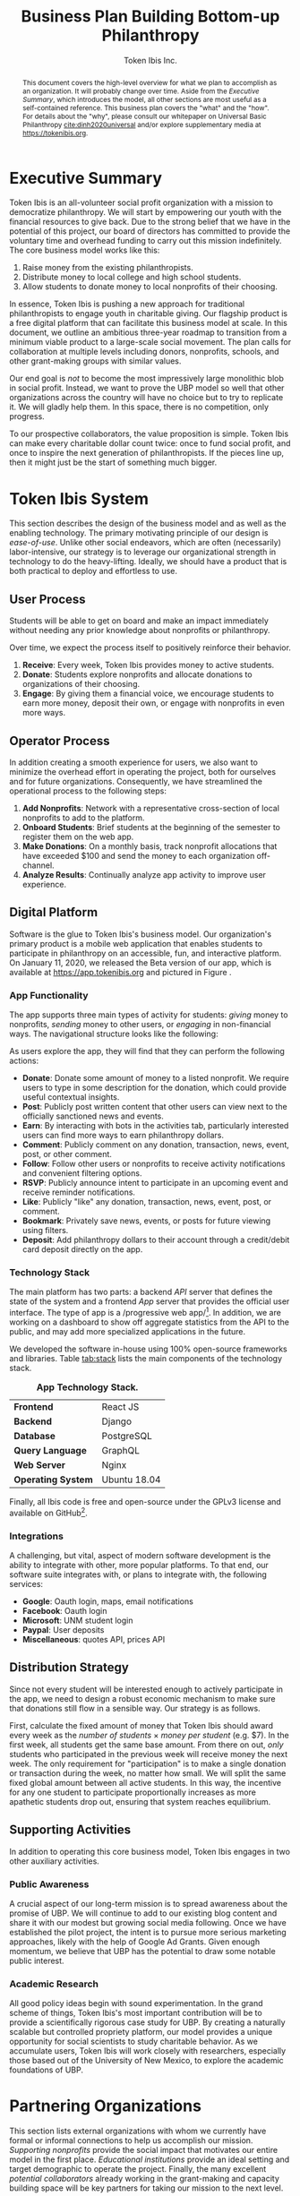 #+TITLE: Business Plan \linebreak \linebreak \large Building Bottom-up Philanthropy
#+AUTHOR: Token Ibis Inc.
#+OPTIONS: title:nil toc:nil

#+LATEX_CLASS: custom
#+LATEX_HEADER: \hypersetup{hidelinks}
#+LATEX_HEADER: \usepackage{dirtree}
#+LATEX_HEADER: \usepackage{parskip}
#+LATEX_HEADER: \usepackage{wrapfig}
#+LATEX_HEADER: \usepackage{tikz}
#+LATEX_HEADER: \usepackage{subcaption}

#+BEGIN_EXPORT latex
\renewcommand{\abstractname}{\Large Executive Summary}
\newcommand{\avatar}[3]{
  \vspace{0.5em}
  \tikz\node[
    circle,draw,minimum size=0.8cm,path
    picture={\node at (path picture bounding
      box.center){\includegraphics[width=0.8cm]{#1}};}]{};
  \hfill
  \begin{minipage}
              {\dimexpr\textwidth/5*2}\textbf{#2}:
              #3\xdef\tpd{\the\prevdepth}
  \end{minipage}
}
#+END_EXPORT

#+BEGIN_abstract
This document covers the high-level overview for what we plan to accomplish as an organization.
It will probably change over time.
Aside from the /Executive Summary/, which introduces the model, all other sections are most useful as a self-contained reference.
This business plan covers the "what" and the "how".
For details about the "why", please consult our whitepaper on Universal Basic Philanthropy [[cite:dinh2020universal]] and/or explore supplementary media at https://tokenibis.org.
#+END_abstract

#+LATEX: \maketitle
#+LATEX: \tableofcontents

* Executive Summary
Token Ibis is an all-volunteer social profit organization with a mission to democratize philanthropy.
We will start by empowering our youth with the financial resources to give back.
Due to the strong belief that we have in the potential of this project, our board of directors has committed to provide the voluntary time and overhead funding to carry out this mission indefinitely.
The core business model works like this:

1. Raise money from the existing philanthropists.
2. Distribute money to local college and high school students.
3. Allow students to donate money to local nonprofits of their choosing.

[[./figures/flow.png]]

In essence, Token Ibis is pushing a new approach for traditional philanthropists to engage youth in charitable giving.
Our flagship product is a free digital platform that can facilitate this business model at scale.
In this document, we outline an ambitious three-year roadmap to transition from a minimum viable product to a large-scale social movement.
The plan calls for collaboration at multiple levels including donors, nonprofits, schools, and other grant-making groups with similar values.

Our end goal is /not/ to become the most impressively large monolithic blob in social profit.
Instead, we want to prove the UBP model so well that other organizations across the country will have no choice but to try to replicate it. 
We will gladly help them.
In this space, there is no competition, only progress.

To our prospective collaborators, the value proposition is simple.
Token Ibis can make every charitable dollar count twice: once to fund social profit, and once to inspire the next generation of philanthropists.
If the pieces line up, then it might just be the start of something much bigger.

* Token Ibis System
This section describes the design of the business model and as well as the enabling technology.
The primary motivating principle of our design is /ease-of-use/.
Unlike other social endeavors, which are often (necessarily) labor-intensive, our strategy is to leverage our organizational strength in technology to do the heavy-lifting.
Ideally, we should have a product that is both practical to deploy and effortless to use.

** User Process
Students will be able to get on board and make an impact immediately without needing any prior knowledge about nonprofits or philanthropy.

Over time, we expect the process itself to positively reinforce their behavior.

1. *Receive*: Every week, Token Ibis provides money to active students.
2. *Donate*: Students explore nonprofits and allocate donations to organizations of their choosing.
3. *Engage*: By giving them a financial voice, we encourage students to earn more money, deposit their own, or engage with nonprofits in even more ways.

** Operator Process
In addition creating a smooth experience for users, we also want to minimize the overhead effort in operating the project, both for ourselves and for future organizations.
Consequently, we have streamlined the operational process to the following steps:

1. *Add Nonprofits*: Network with a representative cross-section of local nonprofits to add to the platform.
2. *Onboard Students*: Brief students at the beginning of the semester to register them on the web app.
3. *Make Donations*: On a monthly basis, track nonprofit allocations that have exceeded $100 and send the money to each organization off-channel.
4. *Analyze Results*: Continually analyze app activity to improve user experience.

** Digital Platform
Software is the glue to Token Ibis's business model.
Our organization's primary product is a mobile web application that enables students to participate in philanthropy on an accessible, fun, and interactive platform.
On January 11, 2020, we released the Beta version of our app, which is available at https://app.tokenibis.org and pictured in Figure \ref{fig:screenshots}.

#+BEGIN_EXPORT latex
\begin{figure*}[t] \centering
  \begin{subfigure}[t]{0.18\textwidth} \centering
    \includegraphics[clip, width=1.0\textwidth]{figures/screenshots/home}
  \end{subfigure}
  \begin{subfigure}[t]{0.18\textwidth} \centering
    \includegraphics[clip, width=1.0\textwidth]{figures/screenshots/nonprofit}
  \end{subfigure}
  \begin{subfigure}[t]{0.18\textwidth} \centering
    \includegraphics[clip, width=1.0\textwidth]{figures/screenshots/transfer}
  \end{subfigure}
  \begin{subfigure}[t]{0.18\textwidth} \centering
    \includegraphics[clip, width=1.0\textwidth]{figures/screenshots/transaction}
  \end{subfigure}
  \begin{subfigure}[t]{0.18\textwidth} \centering
    \includegraphics[clip, width=1.0\textwidth]{figures/screenshots/event}
  \end{subfigure}
  \caption{\textbf{Screenshots of the working prototype.} From left to right: (1) Home Page, (2) Nonprofit List, (3) Donate Action (4) Transaction View (5) Event View.}
  \label{fig:screenshots}
\end{figure*}
#+END_EXPORT

*** App Functionality
The app supports three main types of activity for students: /giving/ money to nonprofits, /sending/ money to other users, or /engaging/ in non-financial ways.
The navigational structure looks like the following:

#+BEGIN_EXPORT latex
\begin{minipage}{\textwidth}
\dirtree{%
.1 Home.
.2 Organizations.
.3 Organizations.
.3 News.
.3 Events.
.2 People.
.3 People.
.3 Donations.
.3 Posts.
.2 Bots.
.3 Bots.
.3 Rewards.
.3 Activities.
}
\end{minipage}
#+END_EXPORT

As users explore the app, they will find that they can perform the following actions:

- *Donate*: Donate some amount of money to a listed nonprofit. We require users to type in some description for the donation, which could provide useful contextual insights.
- *Post*: Publicly post written content that other users can view next to the officially sanctioned news and events.
- *Earn*: By interacting with bots in the activities tab, particularly interested users can find more ways to earn philanthropy dollars.
- *Comment*: Publicly comment on any donation, transaction, news, event, post, or other comment.
- *Follow*: Follow other users or nonprofits to receive activity notifications and convenient filtering options.
- *RSVP*: Publicly announce intent to participate in an upcoming event and receive reminder notifications.
- *Like*: Publicly "like" any donation, transaction, news, event, post, or comment.
- *Bookmark*: Privately save news, events, or posts for future viewing using filters.
- *Deposit*: Add philanthropy dollars to their account through a credit/debit card deposit directly on the app.
 
*** Technology Stack
The main platform has two parts: a backend /API/ server that defines the state of the system and a frontend /App/ server that provides the official user interface. The type of app is a /progressive web app/\footnote{A progressive web app is a fairly new type of app which is accessible via a web browser but has the look and feel for a native mobile application}.
In addition, we are working on a dashboard to show off aggregate statistics from the API to the public, and may add more specialized applications in the future.

We developed the software in-house using 100% open-source frameworks and libraries.
Table [[tab:stack]] lists the main components of the technology stack.

#+name: tab:stack
#+CAPTION: *App Technology Stack.*
|--------------------+--------------|
| *Frontend*         | React JS     |
| *Backend*          | Django       |
| *Database*         | PostgreSQL   |
| *Query Language*   | GraphQL      |
| *Web Server*       | Nginx        |
| *Operating System* | Ubuntu 18.04 |
|--------------------+--------------|

Finally, all Ibis code is free and open-source under the GPLv3 license and available on GitHub\footnote{https://github.com/Tokenibis}.

*** Integrations
A challenging, but vital, aspect of modern software development is the ability to integrate with other, more popular platforms.
To that end, our software suite integrates with, or plans to integrate with, the following services:

- *Google*: Oauth login, maps, email notifications
- *Facebook*: Oauth login
- *Microsoft*: UNM student login
- *Paypal*: User deposits
- *Miscellaneous*: quotes API, prices API

** Distribution Strategy
Since not every student will be interested enough to actively participate in the app, we need to design a robust economic mechanism to make sure that donations still flow in a sensible way.
Our strategy is as follows.

First, calculate the fixed amount of money that Token Ibis should award every week as the /number of students/ \times /money per student/ (e.g. $7).
In the first week, all students get the same base amount.
From there on out, /only/ students who participated in the previous week will receive money the next week.
The only requirement for "participation" is to make a single donation or transaction during the week, no matter how small.
We will split the same fixed global amount between all active students.
In this way, the incentive for any one student to participate proportionally increases as more apathetic students drop out, ensuring that system reaches equilibrium.

** Supporting Activities
In addition to operating this core business model, Token Ibis engages in two other auxiliary activities.

*** Public Awareness
A crucial aspect of our long-term mission is to spread awareness about the promise of UBP.
We will continue to add to our existing blog content and share it with our modest but growing social media following.
Once we have established the pilot project, the intent is to pursue more serious marketing approaches, likely with the help of Google Ad Grants.
Given enough momentum, we believe that UBP has the potential to draw some notable public interest.

*** Academic Research 
All good policy ideas begin with sound experimentation.
In the grand scheme of things, Token Ibis's most important contribution will be to provide a scientifically rigorous case study for UBP.
By creating a naturally scalable but controlled propriety platform, our model provides a unique opportunity for social scientists to study charitable behavior.
As we accumulate users, Token Ibis will work closely with researchers, especially those based out of the University of New Mexico, to explore the academic foundations of UBP. 

* Partnering Organizations
This section lists external organizations with whom we currently have formal
or informal connections to help us accomplish our mission.
/Supporting nonprofits/ provide the social impact that motivates our entire model in the first place.
/Educational institutions/ provide an ideal setting and target demographic to operate the project.
Finally, the many excellent /potential collaborators/ already working in the grant-making and capacity building space will be key partners for taking our mission to the next level.

** Supported Nonprofits
In addition to creating the social impact that justifies our model, these partners provide an invaluable connection for synergistic marketing, fundraising, and knowledge-sharing.
The following list shows the organizations that we are already working with.
For each of the them, we maintain at least one contact who is familiar with our mission.

#+BEGIN_EXPORT latex
\avatar{figures/avatars/agora}{Agora Crisis Center}{A UNM-based, student-run crisis call center for all individuals seeking support.}

\avatar{figures/avatars/cthf}{Carrie Tingley Hospital Foundation}{A support organization for patients and families of the Carrie Tingley Hospital.}

\avatar{figures/avatars/crossroads}{Crossroads for Women}{Provides services such as housing and peer support for women emerging from incarceration.}

\avatar{figures/avatars/desertforge}{Desert Forge}{Veteran-formed organization providing meaningful support to veterans through agriculture and other means.}

\avatar{figures/avatars/encuentro}{Encuentro}{Supports Latino immigrant families through education, career development, training, and social justice.}

\avatar{figures/avatars/encuentro}{Fathers Building Future}{Supports fathers returning from incarceration through training and gainful employment.}

\avatar{figures/avatars/fifabq}{Food is Free Albuquerque}{Facilitates responsible, community-driven harvest and distribution of locally grown produce.}

\avatar{figures/avatars/fvdo}{Friends of Valle De Oro}{A support organization for the Valle De Oro Wildlife Refuge in southern Albuquerque.}

\avatar{figures/avatars/headinghome}{Heading Home}{Provides both emergency and permanent housing services for all individuals experiencing homelessness.}

\avatar{figures/avatars/nmhim}{Holocaust \& Intolerance Museum of NM}{Combats hate through the perspective of the Holocaust and other atrocities.}

\avatar{figures/avatars/keshet}{Keshet Dance and Center for the Arts}{Serves vulnerable populations and offers support for the local arts community.}

\avatar{figures/avatars/dreamcenter}{New Mexico Dream Center}{Serves homeless youth, especially those who may have experienced sex trafficking.}

\avatar{figures/avatars/nmkidsmatter}{New Mexico Kids Matter}{Coordinates a volunteer advocay service in support of abused and neglected children.}

\avatar{figures/avatars/oneabq}{OneAlbuquerque Housing Fund}{A city-based program for providing immediate help to individuals experiencing homelessness.}

\avatar{figures/avatars/readwest}{ReadWest Adult Literacy}{A single-program organization which offers literacy tutoring for adults.}

\avatar{figures/avatars/saranam}{Saranam LLC}{A 2-year program for families experiencing homelessness focused on long-term transition.}

\avatar{figures/avatars/storehouse}{Storehouse}{Operates the state's largest food pantry, which offering free
food in downtown Albuquerque.}
#+END_EXPORT

We plan to grow this list as we secure more funding and partnerships with educational institutions.
Eligible organizations must:

- Have active 501(c)(3) status
- Be headquartered in the greater ABQ area
- Have been vetted by a trusted 3rd-party organizations such as the United Way, the ABQ Foundation, the city of ABQ, or the UNM Foundation.
- Refrain from engaging in significant political advocacy

Beyond these minimum requirements, we also strive to create a well-balanced and engaging portfolio of nonprofits for our students.
Moving forward, the bulk of our nonprofit additions will likely be user-driven.

** Educational Institutions
In order to limit the population to manageable scope, Ibis will our launch the pilot program at UNM.
Moving forward, expansion to CNM and other colleges will depend primarily on funding.
Expansion to high school programs will depend on the level of interest and collaboration with administrators.

#+BEGIN_EXPORT latex
\avatar{figures/avatars/unm}{University of New Mexico}{UNM is the premier research university in the state. We have assessed the school's IT infrastructure to verify that we can use UNM email addresses as reliable form of identification for students. The Token Ibis team includes two UNM graduate students, and we expect that proximity to the institution will facilitate further collaboration with interested researchers.}
#+END_EXPORT

** Collaborators
In a typical for-profit business plan, this subsection might be called "competitors".
Instead, as a social profit organization, we hope to initiate collaboration when and wherever possible.
The following are organizations are working toward similar goals to increase participation in philanthropy.

#+BEGIN_EXPORT latex
\avatar{figures/avatars/abqinvolved}{Albuquerque Involved}{Like Token Ibis, Albuquerque Involved is a volunteer-run, board-funded initiative which aims to motivate individuals and families to give back.
We have been steadily building our relationship with ABQ Involved and have discussed collaborative projects in the very near future to advance our shared mission of democratizing philanthropy.}
#+END_EXPORT

# #+BEGIN_EXPORT latex
# \avatar{figures/avatars/unitedway}{United Way of Central New Mexico}{The UWCNM is a key player in the Albuquerque social profit sector due to both its grant-making capacity and extensive support network through initiatives such as the Center for Nonprofit Excellence, which we have used extensively.
# At Token Ibis, we are particularly interested building a collaboration with their community grant panel program.}

# \avatar{figures/avatars/abqcommunity}{Albuquerque Community Foundation}{The Albuquerque Community Foundation is another key player in the local funding landscape.
# Among numerous invaluable networking opportunities, we are interested in building our existing presence with the Future Fund, a program that targets philanthropic participation young professionals who are only slightly older than our own target demographic.}

# \avatar{figures/avatars/abqacademy}{Community Builders}{The Albuquerque Academy Community Builders is a summer program that allows participating students to learn about social profit and allocate real money through a mock foundation.
# Token Ibis aims to replicate some of the tremendous impact already demonstrated by the Community Builders program, only at a larger and more accessible scale. \textbf{\emph{No contact initiated yet.}}}
# #+END_EXPORT

* Roadmap
This section outlines our vision for how progress will unfold.
Our first task is to create a series of growing deployments to prove the efficacy of the UBP model.
However, we hope that the work we do now will soon contribute to a much larger movement.
For that to happen, it's not enough for Token Ibis to grow larger as an organization.
Instead, our job is to establish and disseminate a water-tight model that other communities can someday use to spark social profit across the world.

** Stage One: User Dynamics
In the first stage (Table [[tab:one]]), we will launch the first-ever pilot project for UBP in a small-scale but high-impact setting.
Although any UNM student is welcome to join, we expect that the population will self-select toward social-profit-inclined users (e.g. members of service-oriented student organizations).
This will allow us to observe the dynamics of UBP and philanthropy dollars with an ideal, dynamic, and non-exclusive population.
In the process, we hope to earn credibility and obtain anecdotal evidence for the importance of this work.

#+name: tab:one
#+CAPTION: *Year One Scope.*
|--------------+------------------|
| *Budget*     | \approx $50,000  |
| *Population* | \approx 150      |
| *Setting*    | UNM              |
| *Goal*       | Anecdotal Impact |
|--------------+------------------|

*** Transition
As the project unfolds, we will leverage our success to secure key donors and collaborators for the next stage.
In the meantime, this environment will provide the first opportunity to formalize the dynamics of UBP and understand its potential benefits.
We intend to publish these (primarily qualitative) results in an academic journal.

** Stage Two: System Dynamics
Armed with increased funding and collaborators, we will scale up the project to any interested education institution (Table [[tab:two]]).
Moreover, the scale of money flowing through this state should shed some light into the dynamics involving funders and nonprofits.
Our hope is that by aligning outreach with fundraising, organizations can more naturally engage a young and energetic community.
Whereas Stage One will demonstrate the UBP dynamics of individual users, Stage Two will enable us to understand how UBP can align economic incentives at a systematic level.

#+name: tab:two
#+CAPTION: *Year Two Scope.*
|--------------+----------------------|
| *Budget*     | >= $200,000          |
| *Population* | >= 600               |
| *Setting*    | UNM/CNM/High Schools |
| *Goal*       | Rigorous Analysis    |
|--------------+----------------------|

*** Transition
At this point, we should have an extremely clear idea about the strengths and weaknesses of the system.
In preparing for the next phase, Token Ibis will consolidate the business model and software into a "plug-and-play" package that any organization can deploy in their own communities.

** Stage Three+: Collective Movement
In the third phase (Table [[tab:three]]), Token Ibis will become a provider and consultant for "UBP-in-a-box".
Our mission is to enable communities around the world to set up their own local UBP projects.
Interested clients might include schools, municipalities, corporations, churches, or any other organization that has access to three resources:

- A source to fund donations.
- A community to allocate donations.
- A list of nonprofits to receive donations.

On our end, Token Ibis provides the following:

- Easily deployable software.
- Branding/marketing material.
- A theoretical umbrella for collaborative research.
- An network of interested community members.

Tech-savy organizations should be able to easily clone our servers into a standalone software service for their local UBP project.
For the others, we will provide consulting services to aid in the setup phase.

#+name: tab:three
#+CAPTION: *Year Three+ Scope.*
|--------------+---------------|
| *Budget*     | Unbounded     |
| *Population* | Unbounded     |
| *Setting*    | Anywhere      |
| *Goal*       | Mass Adoption |
|--------------+---------------|

*** Transition
If all goes well, UBP has now transitioned from a local pilot project into a mass movement.
Perhaps Token Ibis will be an active and well-respected voice in the national philanthropic scene.
Or, perhaps others will take over the mantle to push the idea of democratized philanthropy to far greater heights than we could have done ourselves.
Either way, we have succeeded.

* Revenue & Expenses
This section describes our fundraising requirements and costs.
The overview is simple: Token Ibis has next to overhead, so we are free to re-purpose all incoming donor money into philanthropy dollars for our students.

Table [[tab:operating]] shows Token Ibis's core operating costs.
Although we itemize these expenses for the sake of transparency, the intent is to show that our overall annual budget is essentially negligible.

#+name: tab:operating
#+CAPTION: *Annual Core Operating Costs.*
|--------------------+--------------|
| *Expense*          | *Cost ($)*   |
|--------------------+--------------|
| Stationary         |          300 |
| P.O. Box           |          170 |
| Computing Services |          150 |
| Membership Fees    |           50 |
| Filing Fees        |           25 |
| Other IT           |           10 |
|--------------------+--------------|
| Total              |          705 |
|--------------------+--------------|
#+TBLFM: @8$2=vsum(@2..@-1)

The one variable costs that we do not include in Table [[tab:operating]] is marketing.
Depending on the mission need, we might want to devote a large amount of effort and money to spreading awareness.
Any costly campaigns at of this type will occur at the discretion of the board members who are funding it.

* Impact Space
This section covers a broad overview of the "markets" that we care about.\footnote{Although Token Ibis intends to operate primarily in Albuquerque, due to the nature of the available data, most of the discussion in this section is about New Mexico as a whole.}
In particular, we want to understand the size of the community that we are working with using a number of recent reports that local research organizations have released.
The general narrative is this:

1. The nonprofit sector is a necessary and vibrant component of the local community.
2. There is plenty of philanthropic capacity in this state.
3. Our students are the best vehicle for pumping philanthropic dollars into the nonprofit sector.
 
** Nonprofits
The nonprofit sector is a staple of the New Mexican economy.
According to a report by UNM's Bureau of Business & Economic Research, New Mexico is home to 1,785 nonprofits employing 62,445 workers and contributing $3.22 billion to the state's GDP (3.2%) [[cite:nmag2018philanthropy]].
Figure [[fig:nonprofit]] plots employment numbers for the local nonprofit sector after removing the less donation-dependent organizations that are outside of our domain.

#+name: fig:nonprofit
#+CAPTION: *NM Nonprofit Employees by NTEE Sector.* From BBER's original report, we omitted the following NTEE codes: Healthcare, Recreation & Sports, Mutual Membership Benefit.
[[./figures/employment_categories.png]]

** Philanthropy
Next, we will discuss the two major sources of funding: foundations and individual giving.
The purpose of this overview is to understand where and how much funding Token Ibis can hope to obtain.

*** Foundations
From a 2018 report by the NM Association of Grantmaker's report, foundations spent \approx $177.1 million in New Mexico.
Of this amount, \approx 83% came from out-of-state.
In Figure [[fig:foundations]], we borrow a graphic that shows the 277 foundations in New Mexico broken down by their 2015 giving volume.

#+name: fig:foundations
#+CAPTION: *NM Foundations by Giving Range.*
[[./figures/foundation_ranges.png]]

*** Individuals
Giving USA, a yearly report on national charitable giving, indicates that individual giving as a whole tends to be much higher than foundational grantmaking [[cite:giving2019]].
This ratio seems to hold for New Mexico as well.
The latest IRS tax return data from 2017 reports $915 million in itemized charitable tax deductions [[cite:irs2017individual]].

The left axis of Figure [[fig:individual]] shows the total number of itemized tax returns at each income bracket in NM.
The right axis shows the average charitable deduction. 
Together, these two series gives us a useful idea about the capacity of prospective philanthropists at each bracket.

#+name: fig:individual
#+CAPTION: *Itemized Returns and Average Contributions by Income Bracket in NM.*
[[./figures/individual_brackets.png]]

Not all donors itemize their contributions.
Comparing the total national amount of charitable deductions with Giving USA's 2017 number for total individual donations indicates that about 10.6% of contributions do not show up on itemized tax returns.
Assuming this ratio also holds for NM, we would expect that the actual amount of individual giving is closer to $1.023 billion.

** Students
We would also like to have a good sense of the population of students in Albuquerque.
Based on the latest figures, UNM and CNM reports undergraduate enrollments of 14,865\footnote{https://oia.unm.edu/spring-2020-oer.pdf} and 24,442\footnote{https://www.cnm.edu/depts/opie/2017-18-fact-book}, respectively.
At the high school level, APS currently serves 23,045 in traditional public schools.
This number does not include students attending charter schools or private schools.

Based on APS's interactive dashboard, high school students attending traditional public schools are notably diverse and likely to come from low socioeconomic backgrounds [[cite:aps2020dashboard]].
Figure \ref{fig:demographics} displays some key demographics.

#+BEGIN_EXPORT latex
\begin{figure}[htbp] \centering
  \begin{subfigure}[t]{0.45\linewidth} \centering
    \includegraphics[trim={5cm 0 0 0}, clip, width=1.0\textwidth]{figures/student_lunch}
  \end{subfigure}
  \begin{subfigure}[t]{0.45\linewidth} \centering
    \includegraphics[trim={5cm 0 0 0}, clip, width=1.0\textwidth]{figures/student_ethnicity}
  \end{subfigure}
  \begin{subfigure}[t]{0.45\linewidth} \centering
    \includegraphics[trim={5cm 0 0 0}, clip, width=1.0\textwidth]{figures/student_disability}
  \end{subfigure}
  \begin{subfigure}[t]{0.45\linewidth} \centering
    \includegraphics[trim={5cm 0 0 0}, clip, width=1.0\textwidth]{figures/student_gender}
  \end{subfigure}
  \caption{\textbf{Select APS High School Student Demographics.}}
  \label{fig:demographics}
\end{figure}
#+END_EXPORT

Pundits inside and outside the nonprofit sector alike have long complained about the lack of diversity in philanthropy.
To us, UBP is far and away the most straightforward mechanism to fix this issue.

** Summary: The Price of Radical Ideas
One way to understand the logical end of our mission is to imagine a future in which every high school and college student in New Mexico can participate in Token Ibis's UBP program.
How different would our state look if we raised every single young adult with this mindset of social impact?
On the flip side, how much would that cost?
Figure [[fig:volume]] attempts to put this latter question into perspective.\footnote{"Other Giving" is an estimate derived from combining 2017 IRS tax returns and the Giving USA report for 2017. "All NM High Schools" is an estimate derived from census data at https://www.census.gov/quickfacts/NM where we conservatively assume that all students age 14-17 attend high school.}

#+name: fig:volume
#+CAPTION: *Philanthropic Capacity and UBP Cost Comparison.* The bars clustered on the left show philanthropic capacity while bars the clustered the right show the cost of UBP experiments for select student groups.
[[./figures/cost_volume.png]]

To fund UBP for the three largest colleges along with every high school student in the state, donors would only have to redirect 3.29% of their total giving.
This is a remarkably low number considering the impact it could have on an entire generation of young adults.

* Token Ibis Team
This section lists the individuals running Token Ibis.
We are fortunate to have already received so much help from numerous collaborators.
Moving forward, our Board of directors will provide the primarily labor with other satellite volunteers on retainer as needed.

We are always looking for more volunteers and experienced community members who are willing to provide an advisory role.

** Advisors
#+BEGIN_EXPORT latex
\avatar{./figures/avatars/bcolon}{Brian Colón}{Brian is an elected official, trained lawyer, and life-long advocate of local social profit.
He currently serves as the State Auditor of New Mexico, providing guidance and connections for our mission.}

\avatar{./figures/avatars/dfallad}{Dayra Fallad}{Dayra is a program specialist (CAPS) and PhD candidate at the University of New Mexico. A trained research, Dayra provides guidance for the academic research endeavor of Token Ibis.}
#+END_EXPORT

** Active Volunteers

#+BEGIN_EXPORT latex
\avatar{./figures/avatars/tdinh}{Thien-Nam Dinh}{Thien-Nam is a computer science researcher at the Sandia Labs. In addition to software development, he is also heavily involved with networking in the local nonprofit community.}

\avatar{./figures/avatars/zdinh}{Zian Dinh}{Zian is a UNM graduate and current graphic designer at Amazon.
As a proud resident of Seattle, Zian hopes to be the first volunteer to bring Token Ibis to the bustling west coast.}

\avatar{./figures/avatars/dfrumkin}{Daniel Frumkin}{Daniel is a graduate of UNM.
Based in Prague, Daniel works as a freelance technical writer and cryptocurrency expert, bringing insights on marketing disruptive economic ideas.}

\avatar{./figures/avatars/jgrindell}{Jess Grindell}{Jess is our most recent UNM alumnus and prospective graduate student. Jess has worked extensively with schools and nonprofits in the area and helps with our off-hours outreach efforts.}

\avatar{./figures/avatars/zthompson}{Zachary Thompson}{Zach is a graduate of UNM.
As a professional software developer and graduate of UNM's MBA program, he brings expertise in both business and app development.}

#+END_EXPORT

#+CAPTION: *Albuquerque's Smallest Multi-national Corporation.*
[[./figures/volunteer_locations.png]]

** Motivation
Token Ibis will continue to be volunteer-run until there comes a time that this model becomes a bottle-neck.
In the meantime, it's much easier to fundraise when we can promise that 100% of the funds will eventually flow toward more established organizations.
So why do we do what we do?

The short answer is that a couple of us really want make an appearance on our favorite podcast someday\footnote{NPR's Planet Money and Joe Rogan are currently on the shortlist}.
The slightly longer answer is there is that there is a thrill that comes with being in the right place at the right time.
In the world of shameless idealism, there are radical ideas, and there are radical ideas that are actionable.
But every now and then, there are radical, actionable ideas where even failure is worthwhile.

If we succeed, then Albuquerque could become the center of a much larger discussion on the democratization of social profit.
If not, we’ll just have to commiserate with the hundreds of students that get empowered along the way.
The volunteers of Token Ibis are happy to take that bet, and we hope you will too.

* Funding Proposition
Token Ibis is seeking to secure $50,000 of funding for our first pilot project, which we tentatively intend to launch by August 2020 at UNM.

** Donation Tiers
We are deeply grateful for donors of all capacities and currently recognize seven different giving tiers listed in Table [[tab:tiers]].

#+name: tab:tiers
#+CAPTION: *Donation Tiers.*
|---------------+------------|
| Tier          | Amount ($) |
|---------------+------------|
| Ibis          |          1 |
| Hoatzin       |          4 |
| Kakapo        |         64 |
| Kagu          |        256 |
| Firgatebird   |       1024 |
| Tragopan      |       4092 |
| Secretarybird |      16384 |
|---------------+------------|

For contributions that do /not/ fit in exactly one of these levels, we can easily break down the gift into smaller chunks and honor every dollar at the appropriate bird denomination.
As you can see, each tier amount is a power of four, which is necessary for an important reason which we will describe next.

** Fractal Donor Recognition
At Token Ibis, we like to do just about everything a little bit differently.
One of our funner side projects is /fundraising fractals/: a graphical method to publicly thank contributors.
Figure \ref{fig:fractal} displays a fractal with real donations that we have secured.

#+BEGIN_EXPORT latex
\begin{figure*}[t] \centering
  \includegraphics[clip, width=0.7\textwidth]{figures/fractal}
  \caption{\textbf{Fundraising Fractal.}}
  \label{fig:fractal}
\end{figure*}
#+END_EXPORT

Fractals provide a mathematically precise way to show off our entire support base in one unified picture.
The visual has some interesting traits:

1. Triangle sizes proportionally represent contribution sizes, allowing us to properly recognize our most generous major donors.
2. Earlier contributions will always maintain their spot in the center of the growing image, allowing us to always remember our earliest supporters.
3. No matter how big or small, every contribution has a unique location in the fractal, allowing us to show that every single person has a role to play the world that we aim to build.

** Conclusion
Above all else, our bird-themed fractal system illustrates one final important point.
Token Ibis is not in the business of solving a single problem or fulfilling a single local need.
Our mission is to take a vision and grow it to much loftier heights.
This fun graphic allows us to immortalize every step of an exciting new journey.

At the beginning of this document, we promised that every dollar you donate will count twice: once to fund social profit, and once to inspire the next generation of philanthropists.
However, it won't just be our students that we can inspire.
Token Ibis is in the business of creating a world where social impact can belong to everyone.
With your help, we can start right here in the 505.

#+LATEX: \bibliographystyle{abbrv}
#+LATEX: \bibliography{references.bib}

